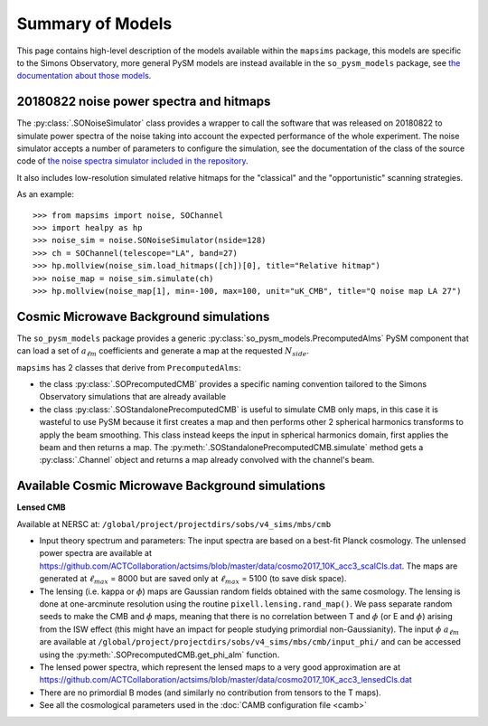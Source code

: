 Summary of Models
*******************

This page contains high-level description of the models available within the ``mapsims`` package,
this models are specific to the Simons Observatory, more general PySM models are instead
available in the ``so_pysm_models`` package, see `the documentation about those models <https://so-pysm-models.readthedocs.io/en/latest/models.html>`_.

20180822 noise power spectra and hitmaps
========================================

The :py:class:`.SONoiseSimulator` class provides a wrapper to call the software that was released on 20180822
to simulate power spectra of the noise taking into account the expected performance of the whole experiment.
The noise simulator accepts a number of parameters to configure the simulation, see the documentation
of the class of the source code of `the noise spectra simulator included in the repository <https://github.com/simonsobs/mapsims/blob/master/mapsims/SO_Noise_Calculator_Public_20180822.py>`_.

It also includes low-resolution simulated relative hitmaps for the "classical" and the "opportunistic" scanning
strategies.

As an example::

    >>> from mapsims import noise, SOChannel
    >>> import healpy as hp
    >>> noise_sim = noise.SONoiseSimulator(nside=128)
    >>> ch = SOChannel(telescope="LA", band=27)
    >>> hp.mollview(noise_sim.load_hitmaps([ch])[0], title="Relative hitmap")
    >>> noise_map = noise_sim.simulate(ch)
    >>> hp.mollview(noise_map[1], min=-100, max=100, unit="uK_CMB", title="Q noise map LA 27")

Cosmic Microwave Background simulations
=======================================

The ``so_pysm_models`` package provides a generic :py:class:`so_pysm_models.PrecomputedAlms` PySM component that can load a set of :math:`a_{\ell m}` coefficients and generate a map at the requested :math:`N_{side}`.

``mapsims`` has 2 classes that derive from ``PrecomputedAlms``:

* the class :py:class:`.SOPrecomputedCMB` provides a specific naming convention tailored to the Simons Observatory simulations that are already available
* the class :py:class:`.SOStandalonePrecomputedCMB` is useful to simulate CMB only maps, in this case it is wasteful to use PySM because it first creates a map and then performs other 2 spherical harmonics transforms to apply the beam smoothing. This class instead keeps the input in spherical harmonics domain, first applies the beam and then returns a map. The :py:meth:`.SOStandalonePrecomputedCMB.simulate` method gets a :py:class:`.Channel` object and returns a map already convolved with the channel's beam.

Available Cosmic Microwave Background simulations
=================================================

**Lensed CMB**

Available at NERSC at: ``/global/project/projectdirs/sobs/v4_sims/mbs/cmb``

* Input theory spectrum and parameters: The input spectra are based on a best-fit Planck cosmology.  The unlensed power spectra are available at https://github.com/ACTCollaboration/actsims/blob/master/data/cosmo2017_10K_acc3_scalCls.dat.  The maps are generated at :math:`\ell_{max}` = 8000 but are saved only at :math:`\ell_{max}` = 5100 (to save disk space).
* The lensing (i.e. kappa or :math:`\phi`) maps are Gaussian random fields obtained with the same cosmology.   The lensing is done at one-arcminute resolution using the routine ``pixell.lensing.rand_map()``.  We pass separate random seeds to make the CMB and :math:`\phi` maps, meaning that there is no correlation between T and :math:`\phi` (or E and :math:`\phi`) arising from the ISW effect (this might have an impact for people studying primordial non-Gaussianity). The input :math:`\phi` :math:`a_{\ell m}` are available at ``/global/project/projectdirs/sobs/v4_sims/mbs/cmb/input_phi/`` and can be accessed using the :py:meth:`.SOPrecomputedCMB.get_phi_alm` function.
* The lensed power spectra, which represent the lensed maps to a very good approximation are at https://github.com/ACTCollaboration/actsims/blob/master/data/cosmo2017_10K_acc3_lensedCls.dat
* There are no primordial B modes (and similarly no contribution from tensors to the T maps).
* See all the cosmological parameters used in the :doc:`CAMB configuration file <camb>`
